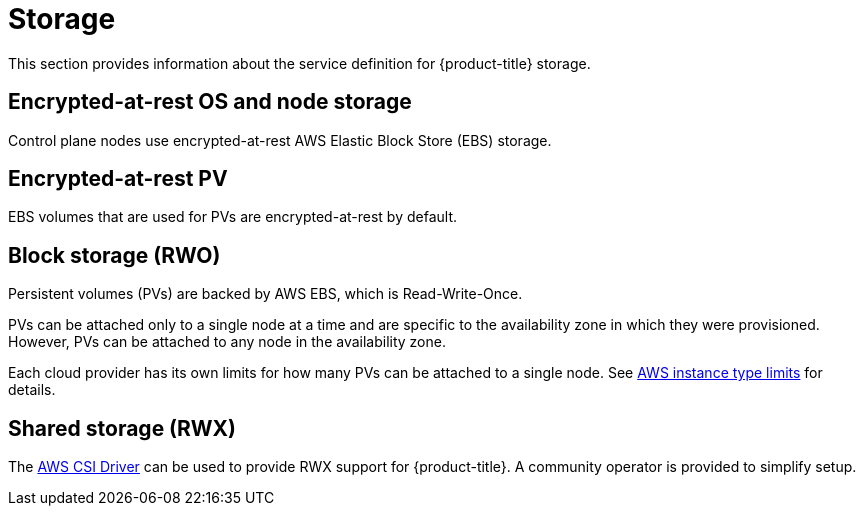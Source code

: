 
// Module included in the following assemblies:
//
// * assemblies/rosa-service-definition.adoc

[id="rosa-sdpolicy-storage_{context}"]
= Storage


This section provides information about the service definition for {product-title} storage.

[id="rosa-sdpolicy-encrytpted-at-rest-storage_{context}"]
== Encrypted-at-rest OS and node storage
Control plane nodes use encrypted-at-rest AWS Elastic Block Store (EBS) storage.

[id="rosa-sdpolicy-encrytpted-at-rest-pv_{context}"]
== Encrypted-at-rest PV
EBS volumes that are used for PVs are encrypted-at-rest by default.

[id="rosa-sdpolicy-block-storage_{context}"]
== Block storage (RWO)
Persistent volumes (PVs) are backed by AWS EBS, which is Read-Write-Once.

PVs can be attached only to a single node at a time and are specific to the availability zone in which they were provisioned. However, PVs can be attached to any node in the availability zone.

Each cloud provider has its own limits for how many PVs can be attached to a single node. See link:https://docs.aws.amazon.com/AWSEC2/latest/UserGuide/volume_limits.html#instance-type-volume-limits[AWS instance type limits] for details.

[id="rosa-sdpolicy-shared-storage_{context}"]
== Shared storage (RWX)
The link:https://access.redhat.com/articles/5025181[AWS CSI Driver] can be used to provide RWX support for {product-title}. A community operator is provided to simplify setup.
